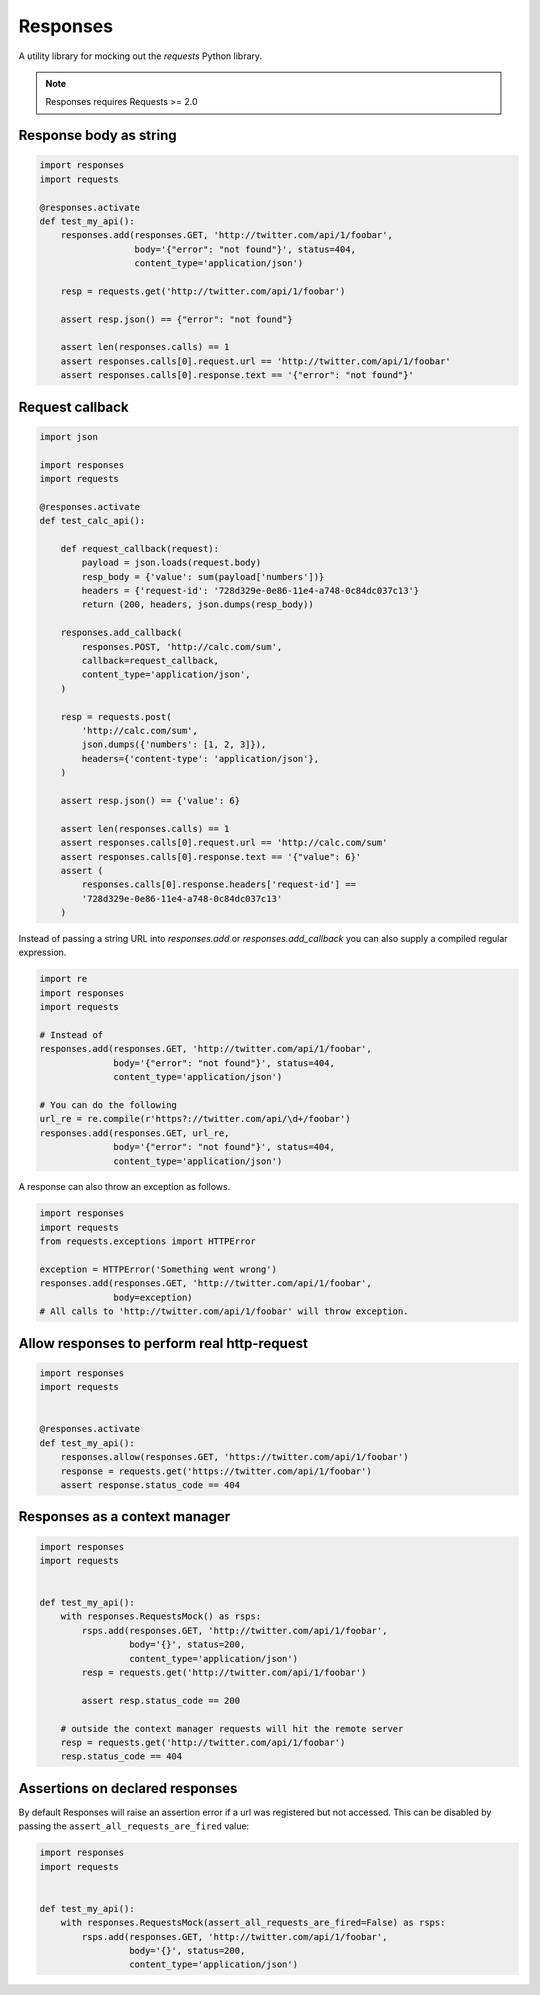 Responses
=========

.. image:: https://travis-ci.org/getsentry/responses.png?branch=master
	:target: https://travis-ci.org/getsentry/responses

A utility library for mocking out the `requests` Python library.

.. note:: Responses requires Requests >= 2.0

Response body as string
-----------------------

.. code-block:: python

    import responses
    import requests

    @responses.activate
    def test_my_api():
        responses.add(responses.GET, 'http://twitter.com/api/1/foobar',
                      body='{"error": "not found"}', status=404,
                      content_type='application/json')

        resp = requests.get('http://twitter.com/api/1/foobar')

        assert resp.json() == {"error": "not found"}

        assert len(responses.calls) == 1
        assert responses.calls[0].request.url == 'http://twitter.com/api/1/foobar'
        assert responses.calls[0].response.text == '{"error": "not found"}'

Request callback
----------------

.. code-block:: python

    import json

    import responses
    import requests

    @responses.activate
    def test_calc_api():

        def request_callback(request):
            payload = json.loads(request.body)
            resp_body = {'value': sum(payload['numbers'])}
            headers = {'request-id': '728d329e-0e86-11e4-a748-0c84dc037c13'}
            return (200, headers, json.dumps(resp_body))

        responses.add_callback(
            responses.POST, 'http://calc.com/sum',
            callback=request_callback,
            content_type='application/json',
        )

        resp = requests.post(
            'http://calc.com/sum',
            json.dumps({'numbers': [1, 2, 3]}),
            headers={'content-type': 'application/json'},
        )

        assert resp.json() == {'value': 6}

        assert len(responses.calls) == 1
        assert responses.calls[0].request.url == 'http://calc.com/sum'
        assert responses.calls[0].response.text == '{"value": 6}'
        assert (
            responses.calls[0].response.headers['request-id'] ==
            '728d329e-0e86-11e4-a748-0c84dc037c13'
        )

Instead of passing a string URL into `responses.add` or `responses.add_callback`
you can also supply a compiled regular expression.

.. code-block:: python

    import re
    import responses
    import requests

    # Instead of
    responses.add(responses.GET, 'http://twitter.com/api/1/foobar',
                  body='{"error": "not found"}', status=404,
                  content_type='application/json')

    # You can do the following
    url_re = re.compile(r'https?://twitter.com/api/\d+/foobar')
    responses.add(responses.GET, url_re,
                  body='{"error": "not found"}', status=404,
                  content_type='application/json')

A response can also throw an exception as follows.

.. code-block:: python

    import responses
    import requests
    from requests.exceptions import HTTPError

    exception = HTTPError('Something went wrong')
    responses.add(responses.GET, 'http://twitter.com/api/1/foobar',
                  body=exception)
    # All calls to 'http://twitter.com/api/1/foobar' will throw exception.


Allow responses to perform real http-request
--------------------------------------------

.. code-block:: python

    import responses
    import requests


    @responses.activate
    def test_my_api():
        responses.allow(responses.GET, 'https://twitter.com/api/1/foobar')
        response = requests.get('https://twitter.com/api/1/foobar')
        assert response.status_code == 404


Responses as a context manager
------------------------------

.. code-block:: python

    import responses
    import requests


    def test_my_api():
        with responses.RequestsMock() as rsps:
            rsps.add(responses.GET, 'http://twitter.com/api/1/foobar',
                     body='{}', status=200,
                     content_type='application/json')
            resp = requests.get('http://twitter.com/api/1/foobar')

            assert resp.status_code == 200

        # outside the context manager requests will hit the remote server
        resp = requests.get('http://twitter.com/api/1/foobar')
        resp.status_code == 404


Assertions on declared responses
--------------------------------

By default Responses will raise an assertion error if a url was registered but not accessed. This
can be disabled by passing the ``assert_all_requests_are_fired`` value:

.. code-block:: python

    import responses
    import requests


    def test_my_api():
        with responses.RequestsMock(assert_all_requests_are_fired=False) as rsps:
            rsps.add(responses.GET, 'http://twitter.com/api/1/foobar',
                     body='{}', status=200,
                     content_type='application/json')

